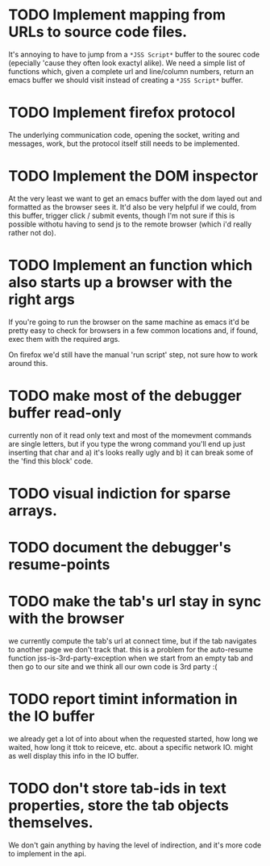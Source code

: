 * TODO Implement mapping from URLs to source code files.

It's annoying to have to jump from a ~*JSS Script*~ buffer to the
sourec code (epecially 'cause they often look exactyl alike). We need
a simple list of functions which, given a complete url and line/column
numbers, return an emacs buffer we should visit instead of creating a
~*JSS Script*~ buffer.

* TODO Implement firefox protocol

The underlying communication code, opening the socket, writing and
messages, work, but the protocol itself still needs to be implemented.

* TODO Implement the DOM inspector

At the very least we want to get an emacs buffer with the dom layed
out and formatted as the browser sees it. It'd also be very helpful if
we could, from this buffer, trigger click / submit events, though I'm
not sure if this is possible withotu having to send js to the remote
browser (which i'd really rather not do).

* TODO Implement an function which also starts up a browser with the right args

If you're going to run the browser on the same machine as emacs it'd
be pretty easy to check for browsers in a few common locations and, if
found, exec them with the required args.

On firefox we'd still have the manual 'run script' step, not sure how
to work around this.
* TODO make most of the debugger buffer read-only

currently non of it read only text and most of the momevment commands
are single letters, but if you type the wrong command you'll end up
just inserting that char and a) it's looks really ugly and b) it can
break some of the 'find this block' code.
* TODO visual indiction for sparse arrays.
* TODO document the debugger's resume-points
* TODO make the tab's url stay in sync with the browser
we currently compute the tab's url at connect time, but if the tab
navigates to another page we don't track that. this is a problem for
the auto-resume function jss-is-3rd-party-exception when we start from
an empty tab and then go to our site and we think all our own code is
3rd party :(

* TODO report timint information in the IO buffer
we already get a lot of into about when the requested started, how
long we waited, how long it ttok to reiceve, etc. about a specific
network IO. might as well display this info in the IO buffer.
* TODO don't store tab-ids in text properties, store the tab objects themselves.
We don't gain anything by having the level of indirection, and it's
more code to implement in the api.
